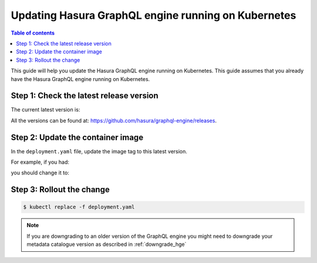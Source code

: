 .. meta::
   :description: Update Hasura GraphQL engine with Kubernetes deployment
   :keywords: hasura, docs, deployment, kubernetes, update

.. _kubernetes_update:

Updating Hasura GraphQL engine running on Kubernetes
====================================================

.. contents:: Table of contents
  :backlinks: none
  :depth: 1
  :local:

This guide will help you update the Hasura GraphQL engine running on Kubernetes. This guide assumes that you already have
the Hasura GraphQL engine running on Kubernetes.

Step 1: Check the latest release version
----------------------------------------

The current latest version is:

.. raw:: html

   <code>hasura/graphql-engine:<span class="latest-release-tag">latest</span></code>

All the versions can be found at: https://github.com/hasura/graphql-engine/releases.

Step 2: Update the container image
----------------------------------

In the ``deployment.yaml`` file, update the image tag to this latest version.

For example, if you had:

.. raw:: html

   <code>
     containers:<br>
       - image: hasura/graphql-engine:v1.0.0-alpha01
   </code>

you should change it to:

.. raw:: html

   <code>
     containers:<br>
       - image: hasura/graphql-engine:<span class="latest-release-tag">latest</span>
   </code>

Step 3: Rollout the change
--------------------------

.. code-block:: bash

  $ kubectl replace -f deployment.yaml


.. note::

  If you are downgrading to an older version of the GraphQL engine you might need to downgrade your metadata catalogue version
  as described in :ref:`downgrade_hge`



